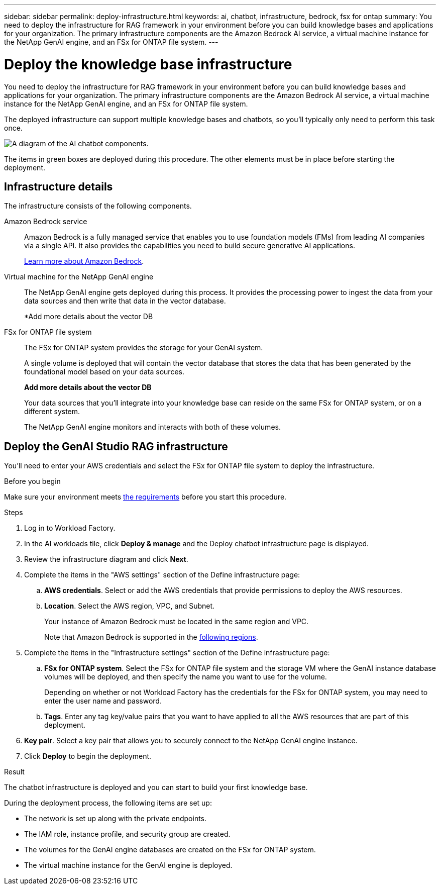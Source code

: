 ---
sidebar: sidebar
permalink: deploy-infrastructure.html
keywords: ai, chatbot, infrastructure, bedrock, fsx for ontap
summary: You need to deploy the infrastructure for RAG framework in your environment before you can build knowledge bases and applications for your organization. The primary infrastructure components are the Amazon Bedrock AI service, a virtual machine instance for the NetApp GenAI engine, and an FSx for ONTAP file system.
---

= Deploy the knowledge base infrastructure
:icons: font
:imagesdir: ./media/

[.lead]
You need to deploy the infrastructure for RAG framework in your environment before you can build knowledge bases and applications for your organization. The primary infrastructure components are the Amazon Bedrock AI service, a virtual machine instance for the NetApp GenAI engine, and an FSx for ONTAP file system.

The deployed infrastructure can support multiple knowledge bases and chatbots, so you'll typically only need to perform this task once.

image:diagram-chatbot-infrastructure.png[A diagram of the AI chatbot components.]

The items in green boxes are deployed during this procedure. The other elements must be in place before starting the deployment.

== Infrastructure details

The infrastructure consists of the following components.

Amazon Bedrock service::
Amazon Bedrock is a fully managed service that enables you to use foundation models (FMs) from leading AI companies via a single API. It also provides the capabilities you need to build secure generative AI applications.
+
https://aws.amazon.com/bedrock/[Learn more about Amazon Bedrock].

Virtual machine for the NetApp GenAI engine::
The NetApp GenAI engine gets deployed during this process. It provides the processing power to ingest the data from your data sources and then write that data in the vector database.
+
*Add more details about the vector DB

FSx for ONTAP file system::
The FSx for ONTAP system provides the storage for your GenAI system. 
+
A single volume is deployed that will contain the vector database that stores the data that has been generated by the foundational model based on your data sources.
+
*Add more details about the vector DB*
+
Your data sources that you'll integrate into your knowledge base can reside on the same FSx for ONTAP system, or on a different system.
+
The NetApp GenAI engine monitors and interacts with both of these volumes.

== Deploy the GenAI Studio RAG infrastructure

You'll need to enter your AWS credentials and select the FSx for ONTAP file system to deploy the infrastructure.

.Before you begin

Make sure your environment meets link:aws-requirements.html[the requirements] before you start this procedure.

.Steps

. Log in to Workload Factory.

. In the AI workloads tile, click *Deploy & manage* and the Deploy chatbot infrastructure page is displayed.

. Review the infrastructure diagram and click *Next*. 

. Complete the items in the "AWS settings" section of the Define infrastructure page: 

.. *AWS credentials*. Select or add the AWS credentials that provide permissions to deploy the AWS resources. 
//+
//When running in Basic mode you can continue without credentials, but you'll need to copy the code in the Codebox for CloudFormation and add credentials manually after you're logged into AWS.

.. *Location*. Select the AWS region, VPC, and Subnet. 
+
Your instance of Amazon Bedrock must be located in the same region and VPC.
+
Note that Amazon Bedrock is supported in the https://docs.aws.amazon.com/bedrock/latest/userguide/knowledge-base-supported.html[following regions].

. Complete the items in the "Infrastructure settings" section of the Define infrastructure page: 

.. *FSx for ONTAP system*. Select the FSx for ONTAP file system and the storage VM where the GenAI instance database volumes will be deployed, and then specify the name you want to use for the volume.
+
Depending on whether or not Workload Factory has the credentials for the FSx for ONTAP system, you may need to enter the user name and password.

.. *Tags*. Enter any tag key/value pairs that you want to have applied to all the AWS resources that are part of this deployment.

. *Key pair*. Select a key pair that allows you to securely connect to the NetApp GenAI engine instance.

. Click *Deploy* to begin the deployment.

.Result

The chatbot infrastructure is deployed and you can start to build your first knowledge base.

During the deployment process, the following items are set up:

* The network is set up along with the private endpoints.
* The IAM role, instance profile, and security group are created.
* The volumes for the GenAI engine databases are created on the FSx for ONTAP system.
* The virtual machine instance for the GenAI engine is deployed.
